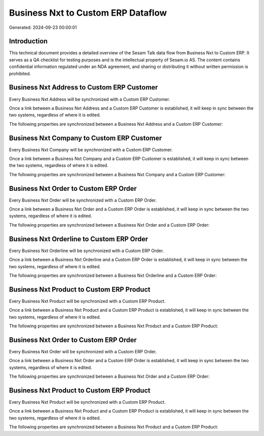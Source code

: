 ===================================
Business Nxt to Custom ERP Dataflow
===================================

Generated: 2024-09-23 00:00:01

Introduction
------------

This technical document provides a detailed overview of the Sesam Talk data flow from Business Nxt to Custom ERP. It serves as a QA checklist for testing purposes and is the intellectual property of Sesam.io AS. The content contains confidential information regulated under an NDA agreement, and sharing or distributing it without written permission is prohibited.

Business Nxt Address to Custom ERP Customer
-------------------------------------------
Every Business Nxt Address will be synchronized with a Custom ERP Customer.

Once a link between a Business Nxt Address and a Custom ERP Customer is established, it will keep in sync between the two systems, regardless of where it is edited.

The following properties are synchronized between a Business Nxt Address and a Custom ERP Customer:

.. list-table::
   :header-rows: 1

   * - Business Nxt Address Property
     - Custom ERP Customer Property
     - Custom ERP Data Type


Business Nxt Company to Custom ERP Customer
-------------------------------------------
Every Business Nxt Company will be synchronized with a Custom ERP Customer.

Once a link between a Business Nxt Company and a Custom ERP Customer is established, it will keep in sync between the two systems, regardless of where it is edited.

The following properties are synchronized between a Business Nxt Company and a Custom ERP Customer:

.. list-table::
   :header-rows: 1

   * - Business Nxt Company Property
     - Custom ERP Customer Property
     - Custom ERP Data Type


Business Nxt Order to Custom ERP Order
--------------------------------------
Every Business Nxt Order will be synchronized with a Custom ERP Order.

Once a link between a Business Nxt Order and a Custom ERP Order is established, it will keep in sync between the two systems, regardless of where it is edited.

The following properties are synchronized between a Business Nxt Order and a Custom ERP Order:

.. list-table::
   :header-rows: 1

   * - Business Nxt Order Property
     - Custom ERP Order Property
     - Custom ERP Data Type


Business Nxt Orderline to Custom ERP Order
------------------------------------------
Every Business Nxt Orderline will be synchronized with a Custom ERP Order.

Once a link between a Business Nxt Orderline and a Custom ERP Order is established, it will keep in sync between the two systems, regardless of where it is edited.

The following properties are synchronized between a Business Nxt Orderline and a Custom ERP Order:

.. list-table::
   :header-rows: 1

   * - Business Nxt Orderline Property
     - Custom ERP Order Property
     - Custom ERP Data Type


Business Nxt Product to Custom ERP Product
------------------------------------------
Every Business Nxt Product will be synchronized with a Custom ERP Product.

Once a link between a Business Nxt Product and a Custom ERP Product is established, it will keep in sync between the two systems, regardless of where it is edited.

The following properties are synchronized between a Business Nxt Product and a Custom ERP Product:

.. list-table::
   :header-rows: 1

   * - Business Nxt Product Property
     - Custom ERP Product Property
     - Custom ERP Data Type


Business Nxt Order to Custom ERP Order
--------------------------------------
Every Business Nxt Order will be synchronized with a Custom ERP Order.

Once a link between a Business Nxt Order and a Custom ERP Order is established, it will keep in sync between the two systems, regardless of where it is edited.

The following properties are synchronized between a Business Nxt Order and a Custom ERP Order:

.. list-table::
   :header-rows: 1

   * - Business Nxt Order Property
     - Custom ERP Order Property
     - Custom ERP Data Type


Business Nxt Product to Custom ERP Product
------------------------------------------
Every Business Nxt Product will be synchronized with a Custom ERP Product.

Once a link between a Business Nxt Product and a Custom ERP Product is established, it will keep in sync between the two systems, regardless of where it is edited.

The following properties are synchronized between a Business Nxt Product and a Custom ERP Product:

.. list-table::
   :header-rows: 1

   * - Business Nxt Product Property
     - Custom ERP Product Property
     - Custom ERP Data Type

